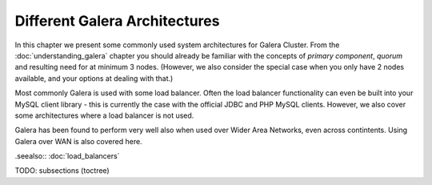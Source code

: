Different Galera Architectures
==============================

In this chapter we present some commonly used system architectures for Galera
Cluster. From the :doc:`understanding_galera` chapter you should already be 
familiar with the concepts of *primary component*, *quorum* and resulting need
for at minimum 3 nodes. (However, we also consider the special case when you only
have 2 nodes available, and your options at dealing with that.)

Most commonly Galera is used with some load balancer. Often the load balancer
functionality can even be built into your MySQL client library - this is 
currently the case with the official JDBC and PHP MySQL clients. However, we
also cover some architectures where a load balancer is not used.

Galera has been found to perform very well also when used over Wider Area 
Networks, even across contintents. Using Galera over WAN is also covered here.

.seealso:: :doc:`load_balancers`

TODO: subsections (toctree)